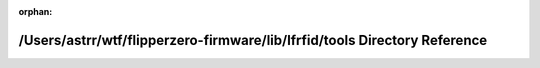 .. meta::7d0dcb8f22fd748c6897f096a9f814ecd9887e5c3eb178ad16f7b858a6d21eb8e14d0af1ce64ae32827ec3e2b417c762840dc8cf10a161322f9b697d40f70d94

:orphan:

.. title:: Flipper Zero Firmware: /Users/astrr/wtf/flipperzero-firmware/lib/lfrfid/tools Directory Reference

/Users/astrr/wtf/flipperzero-firmware/lib/lfrfid/tools Directory Reference
==========================================================================

.. container:: doxygen-content

   
   .. raw:: html
     :file: dir_11c6fee5ea6f17023c14c662071f37c8.html
